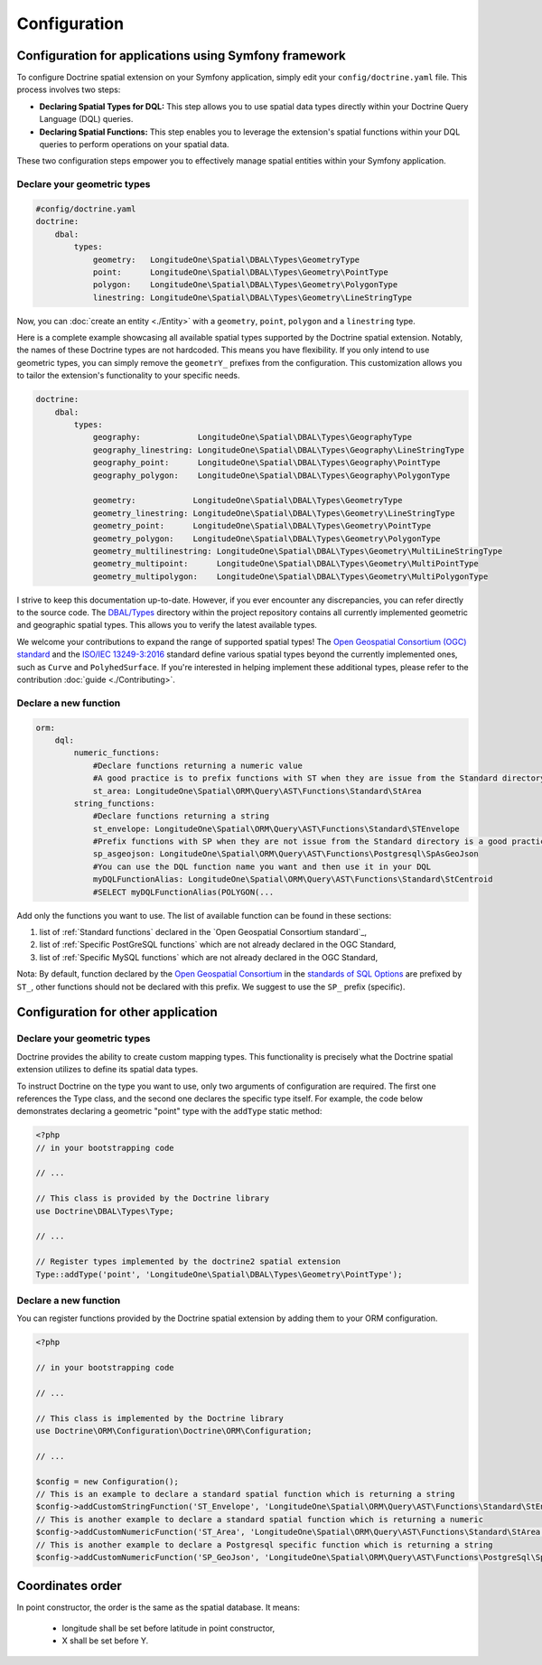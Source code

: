 Configuration
=============

Configuration for applications using Symfony framework
------------------------------------------------------
To configure Doctrine spatial extension on your Symfony application, simply edit your ``config/doctrine.yaml``
file. This process involves two steps:

* **Declaring Spatial Types for DQL:** This step allows you to use spatial data types directly within your Doctrine Query Language (DQL) queries.
* **Declaring Spatial Functions:** This step enables you to leverage the extension's spatial functions within your DQL queries to perform operations on your spatial data.

These two configuration steps empower you to effectively manage spatial entities within your Symfony application.

Declare your geometric types
^^^^^^^^^^^^^^^^^^^^^^^^^^^^

.. code-block:: yaml

    #config/doctrine.yaml
    doctrine:
        dbal:
            types:
                geometry:   LongitudeOne\Spatial\DBAL\Types\GeometryType
                point:      LongitudeOne\Spatial\DBAL\Types\Geometry\PointType
                polygon:    LongitudeOne\Spatial\DBAL\Types\Geometry\PolygonType
                linestring: LongitudeOne\Spatial\DBAL\Types\Geometry\LineStringType

Now, you can :doc:`create an entity <./Entity>` with a ``geometry``, ``point``, ``polygon`` and a ``linestring`` type.

Here is a complete example showcasing all available spatial types supported by the Doctrine spatial extension.
Notably, the names of these Doctrine types are not hardcoded. This means you have flexibility.
If you only intend to use geometric types, you can simply remove the ``geometrY_`` prefixes from the configuration.
This customization allows you to tailor the extension's functionality to your specific needs.

.. code-block:: yaml

    doctrine:
        dbal:
            types:
                geography:            LongitudeOne\Spatial\DBAL\Types\GeographyType
                geography_linestring: LongitudeOne\Spatial\DBAL\Types\Geography\LineStringType
                geography_point:      LongitudeOne\Spatial\DBAL\Types\Geography\PointType
                geography_polygon:    LongitudeOne\Spatial\DBAL\Types\Geography\PolygonType

                geometry:            LongitudeOne\Spatial\DBAL\Types\GeometryType
                geometry_linestring: LongitudeOne\Spatial\DBAL\Types\Geometry\LineStringType
                geometry_point:      LongitudeOne\Spatial\DBAL\Types\Geometry\PointType
                geometry_polygon:    LongitudeOne\Spatial\DBAL\Types\Geometry\PolygonType
                geometry_multilinestring: LongitudeOne\Spatial\DBAL\Types\Geometry\MultiLineStringType
                geometry_multipoint:      LongitudeOne\Spatial\DBAL\Types\Geometry\MultiPointType
                geometry_multipolygon:    LongitudeOne\Spatial\DBAL\Types\Geometry\MultiPolygonType

I strive to keep this documentation up-to-date. However, if you ever encounter any discrepancies,
you can refer directly to the source code. The `DBAL/Types`_ directory within the project repository contains all
currently implemented geometric and geographic spatial types. This allows you to verify the latest available types.

We welcome your contributions to expand the range of supported spatial types!
The `Open Geospatial Consortium (OGC) standard`_ and the `ISO/IEC 13249-3:2016`_ standard define various spatial types
beyond the currently implemented ones, such as ``Curve`` and ``PolyhedSurface``. If you're interested in helping implement these
additional types, please refer to the contribution :doc:`guide <./Contributing>`.

Declare a new function
^^^^^^^^^^^^^^^^^^^^^^

.. code-block:: yaml

    orm:
        dql:
            numeric_functions:
                #Declare functions returning a numeric value
                #A good practice is to prefix functions with ST when they are issue from the Standard directory
                st_area: LongitudeOne\Spatial\ORM\Query\AST\Functions\Standard\StArea
            string_functions:
                #Declare functions returning a string
                st_envelope: LongitudeOne\Spatial\ORM\Query\AST\Functions\Standard\STEnvelope
                #Prefix functions with SP when they are not issue from the Standard directory is a good practice
                sp_asgeojson: LongitudeOne\Spatial\ORM\Query\AST\Functions\Postgresql\SpAsGeoJson
                #You can use the DQL function name you want and then use it in your DQL
                myDQLFunctionAlias: LongitudeOne\Spatial\ORM\Query\AST\Functions\Standard\StCentroid
                #SELECT myDQLFunctionAlias(POLYGON(...

Add only the functions you want to use. The list of available function can be found in these sections:

1. list of :ref:`Standard functions` declared in the `Open Geospatial Consortium standard`_,
2. list of :ref:`Specific PostGreSQL functions` which are not already declared in the OGC Standard,
3. list of :ref:`Specific MySQL functions` which are not already declared in the OGC Standard,

Nota: By default, function declared by the `Open Geospatial Consortium`_ in the `standards of SQL Options`_ are prefixed
by ``ST_``, other functions should not be declared with this prefix. We suggest to use the ``SP_`` prefix (specific).

Configuration for other application
-----------------------------------

Declare your geometric types
^^^^^^^^^^^^^^^^^^^^^^^^^^^^

Doctrine provides the ability to create custom mapping types.
This functionality is precisely what the Doctrine spatial extension utilizes to define its spatial data types.

To instruct Doctrine on the type you want to use, only two arguments of configuration are required.
The first one references the Type class, and the second one declares the specific type itself.
For example, the code below demonstrates declaring a geometric "point" type with the ``addType`` static method:

.. code-block:: php

    <?php
    // in your bootstrapping code

    // ...

    // This class is provided by the Doctrine library
    use Doctrine\DBAL\Types\Type;

    // ...

    // Register types implemented by the doctrine2 spatial extension
    Type::addType('point', 'LongitudeOne\Spatial\DBAL\Types\Geometry\PointType');

Declare a new function
^^^^^^^^^^^^^^^^^^^^^^

You can register functions provided by the Doctrine spatial extension by adding them to your ORM configuration.

.. code-block:: php

    <?php

    // in your bootstrapping code

    // ...

    // This class is implemented by the Doctrine library
    use Doctrine\ORM\Configuration\Doctrine\ORM\Configuration;

    // ...

    $config = new Configuration();
    // This is an example to declare a standard spatial function which is returning a string
    $config->addCustomStringFunction('ST_Envelope', 'LongitudeOne\Spatial\ORM\Query\AST\Functions\Standard\StEnvelope');
    // This is another example to declare a standard spatial function which is returning a numeric
    $config->addCustomNumericFunction('ST_Area', 'LongitudeOne\Spatial\ORM\Query\AST\Functions\Standard\StArea');
    // This is another example to declare a Postgresql specific function which is returning a string
    $config->addCustomNumericFunction('SP_GeoJson', 'LongitudeOne\Spatial\ORM\Query\AST\Functions\PostgreSql\SpGeoJson');

Coordinates order
-----------------

In point constructor, the order is the same as the spatial database.
It means:
 * longitude shall be set before latitude in point constructor,
 * X shall be set before Y.

.. _ISO/IEC 13249-3:2016: https://www.iso.org/standard/60343.html
.. _Open Geospatial Consortium: https://www.ogc.org/
.. _Open Geospatial Consortium (OGC) standard: https://www.ogc.org/standards/sfs
.. _standards of SQL Options: https://www.ogc.org/standards/sfs
.. _DBAL/Types: https://github.com/longitude-one/doctrine-spatial/tree/master/lib/LongitudeOne/Spatial/DBAL/Types